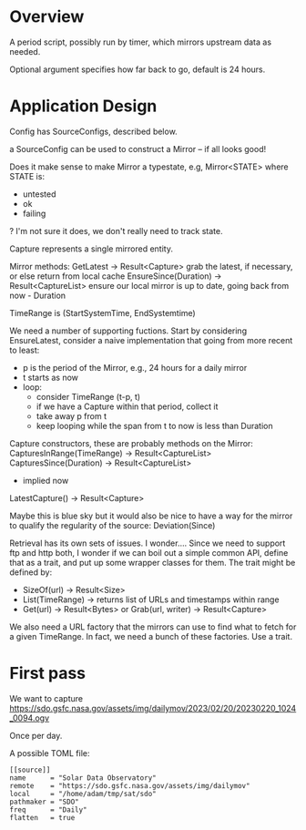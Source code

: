 * Overview

A period script, possibly run by timer, which mirrors upstream data as needed.

Optional argument specifies how far back to go, default is 24 hours.

* Application Design

Config has SourceConfigs, described below.

a SourceConfig can be used to construct a Mirror -- if all looks good!

Does it make sense to make Mirror a typestate, e.g, Mirror<STATE> where STATE is:
 - untested
 - ok
 - failing
?  I'm not sure it does, we don't really need to track state.

Capture represents a single mirrored entity.

Mirror methods:
  GetLatest -> Result<Capture>
    grab the latest, if necessary, or else return from local cache
  EnsureSince(Duration) -> Result<CaptureList>
    ensure our local mirror is up to date, going back from now - Duration

TimeRange is (StartSystemTime, EndSystemtime)

We need a number of supporting fuctions.  Start by considering EnsureLatest,
consider a naive implementation that going from more recent to least:
  - p is the period of the Mirror, e.g., 24 hours for a daily mirror
  - t starts as now
  - loop:
    - consider TimeRange (t-p, t)
    - if we have a Capture within that period, collect it
    - take away p from t
    - keep looping while the span from t to now is less than Duration

Capture constructors, these are probably methods on the Mirror:
  CapturesInRange(TimeRange) -> Result<CaptureList>
  CapturesSince(Duration) -> Result<CaptureList>
    - implied now
  LatestCapture() -> Result<Capture>

Maybe this is blue sky but it would also be nice to have a way for the
mirror to qualify the regularity of the source:
  Deviation(Since)

Retrieval has its own sets of issues.  I wonder....  Since we need to
support ftp and http both, I wonder if we can boil out a simple common
API, define that as a trait, and put up some wrapper classes for them.
The trait might be defined by:
 - SizeOf(url) -> Result<Size>
 - List(TimeRange) -> returns list of URLs and timestamps within range
 - Get(url) -> Result<Bytes> 
   or
   Grab(url, writer) -> Result<Capture>

We also need a URL factory that the mirrors can use to find what to
fetch for a given TimeRange.  In fact, we need a bunch of these
factories.  Use a trait.

* First pass

We want to capture
https://sdo.gsfc.nasa.gov/assets/img/dailymov/2023/02/20/20230220_1024_0094.ogv

Once per day.

A possible TOML file:

#+begin_example
[[source]]
name      = "Solar Data Observatory"
remote	  = "https://sdo.gsfc.nasa.gov/assets/img/dailymov"
local     = "/home/adam/tmp/sat/sdo"
pathmaker = "SDO"
freq      = "Daily"
flatten   = true
#+end_example
